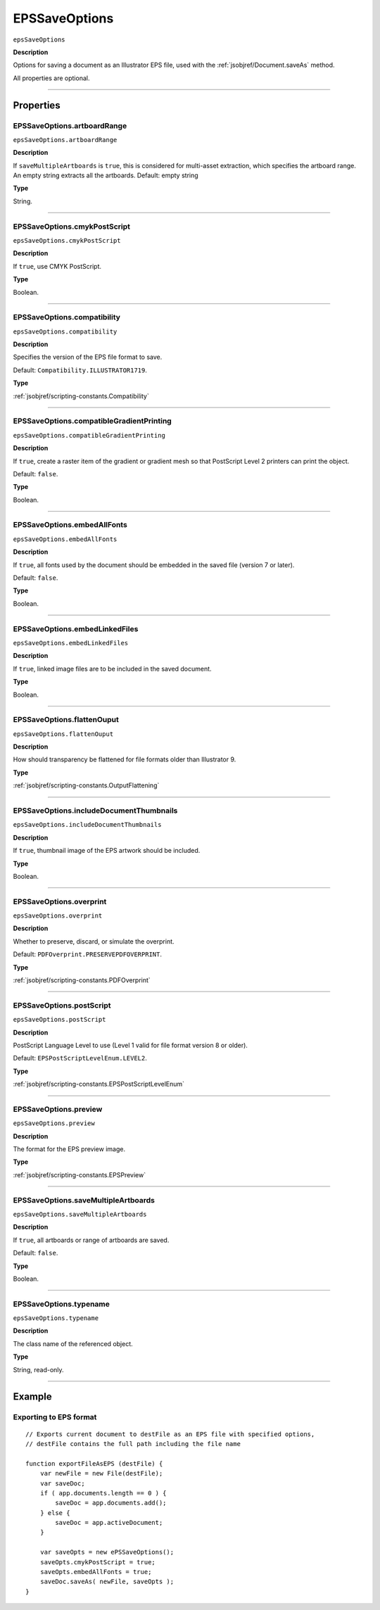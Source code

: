 .. _jsobjref/EPSSaveOptions:

EPSSaveOptions
################################################################################

``epsSaveOptions``

**Description**

Options for saving a document as an Illustrator EPS file, used with the :ref:`jsobjref/Document.saveAs` method.

All properties are optional.

----

==========
Properties
==========

.. _jsobjref/EPSSaveOptions.artboardRange:

EPSSaveOptions.artboardRange
********************************************************************************

``epsSaveOptions.artboardRange``

**Description**

If ``saveMultipleArtboards`` is ``true``, this is considered for multi-asset extraction, which specifies the artboard range. An empty string extracts all the artboards. Default: empty string

**Type**

String.

----

.. _jsobjref/EPSSaveOptions.cmykPostScript:

EPSSaveOptions.cmykPostScript
********************************************************************************

``epsSaveOptions.cmykPostScript``

**Description**

If ``true``, use CMYK PostScript.

**Type**

Boolean.

----

.. _jsobjref/EPSSaveOptions.compatibility:

EPSSaveOptions.compatibility
********************************************************************************

``epsSaveOptions.compatibility``

**Description**

Specifies the version of the EPS file format to save.

Default: ``Compatibility.ILLUSTRATOR1719``.

**Type**

:ref:`jsobjref/scripting-constants.Compatibility`

----

.. _jsobjref/EPSSaveOptions.compatibleGradientPrinting:

EPSSaveOptions.compatibleGradientPrinting
********************************************************************************

``epsSaveOptions.compatibleGradientPrinting``

**Description**

If ``true``, create a raster item of the gradient or gradient mesh so that PostScript Level 2 printers can print the object.

Default: ``false``.

**Type**

Boolean.

----

.. _jsobjref/EPSSaveOptions.embedAllFonts:

EPSSaveOptions.embedAllFonts
********************************************************************************

``epsSaveOptions.embedAllFonts``

**Description**

If ``true``, all fonts used by the document should be embedded in the saved file (version 7 or later).

Default: ``false``.

**Type**

Boolean.

----

.. _jsobjref/EPSSaveOptions.embedLinkedFiles:

EPSSaveOptions.embedLinkedFiles
********************************************************************************

``epsSaveOptions.embedLinkedFiles``

**Description**

If ``true``, linked image files are to be included in the saved document.

**Type**

Boolean.

----

.. _jsobjref/EPSSaveOptions.flattenOuput:

EPSSaveOptions.flattenOuput
********************************************************************************

``epsSaveOptions.flattenOuput``

**Description**

How should transparency be flattened for file formats older than Illustrator 9.

**Type**

:ref:`jsobjref/scripting-constants.OutputFlattening`

----

.. _jsobjref/EPSSaveOptions.includeDocumentThumbnails:

EPSSaveOptions.includeDocumentThumbnails
********************************************************************************

``epsSaveOptions.includeDocumentThumbnails``

**Description**

If ``true``, thumbnail image of the EPS artwork should be included.

**Type**

Boolean.

----

.. _jsobjref/EPSSaveOptions.overprint:

EPSSaveOptions.overprint
********************************************************************************

``epsSaveOptions.overprint``

**Description**

Whether to preserve, discard, or simulate the overprint.

Default: ``PDFOverprint.PRESERVEPDFOVERPRINT``.

**Type**

:ref:`jsobjref/scripting-constants.PDFOverprint`

----

.. _jsobjref/EPSSaveOptions.postScript:

EPSSaveOptions.postScript
********************************************************************************

``epsSaveOptions.postScript``

**Description**

PostScript Language Level to use (Level 1 valid for file format version 8 or older).

Default: ``EPSPostScriptLevelEnum.LEVEL2``.

**Type**

:ref:`jsobjref/scripting-constants.EPSPostScriptLevelEnum`

----

.. _jsobjref/EPSSaveOptions.preview:

EPSSaveOptions.preview
********************************************************************************

``epsSaveOptions.preview``

**Description**

The format for the EPS preview image.

**Type**

:ref:`jsobjref/scripting-constants.EPSPreview`

----

.. _jsobjref/EPSSaveOptions.saveMultipleArtboards:

EPSSaveOptions.saveMultipleArtboards
********************************************************************************

``epsSaveOptions.saveMultipleArtboards``

**Description**

If ``true``, all artboards or range of artboards are saved.

Default: ``false``.

**Type**

Boolean.

----

.. _jsobjref/EPSSaveOptions.typename:

EPSSaveOptions.typename
********************************************************************************

``epsSaveOptions.typename``

**Description**

The class name of the referenced object.

**Type**

String, read-only.

----

=======
Example
=======

Exporting to EPS format
********************************************************************************

::

    // Exports current document to destFile as an EPS file with specified options,
    // destFile contains the full path including the file name

    function exportFileAsEPS (destFile) {
        var newFile = new File(destFile);
        var saveDoc;
        if ( app.documents.length == 0 ) {
            saveDoc = app.documents.add();
        } else {
            saveDoc = app.activeDocument;
        }

        var saveOpts = new ePSSaveOptions();
        saveOpts.cmykPostScript = true;
        saveOpts.embedAllFonts = true;
        saveDoc.saveAs( newFile, saveOpts );
    }
